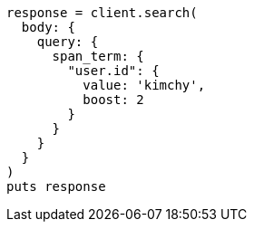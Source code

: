 [source, ruby]
----
response = client.search(
  body: {
    query: {
      span_term: {
        "user.id": {
          value: 'kimchy',
          boost: 2
        }
      }
    }
  }
)
puts response
----

